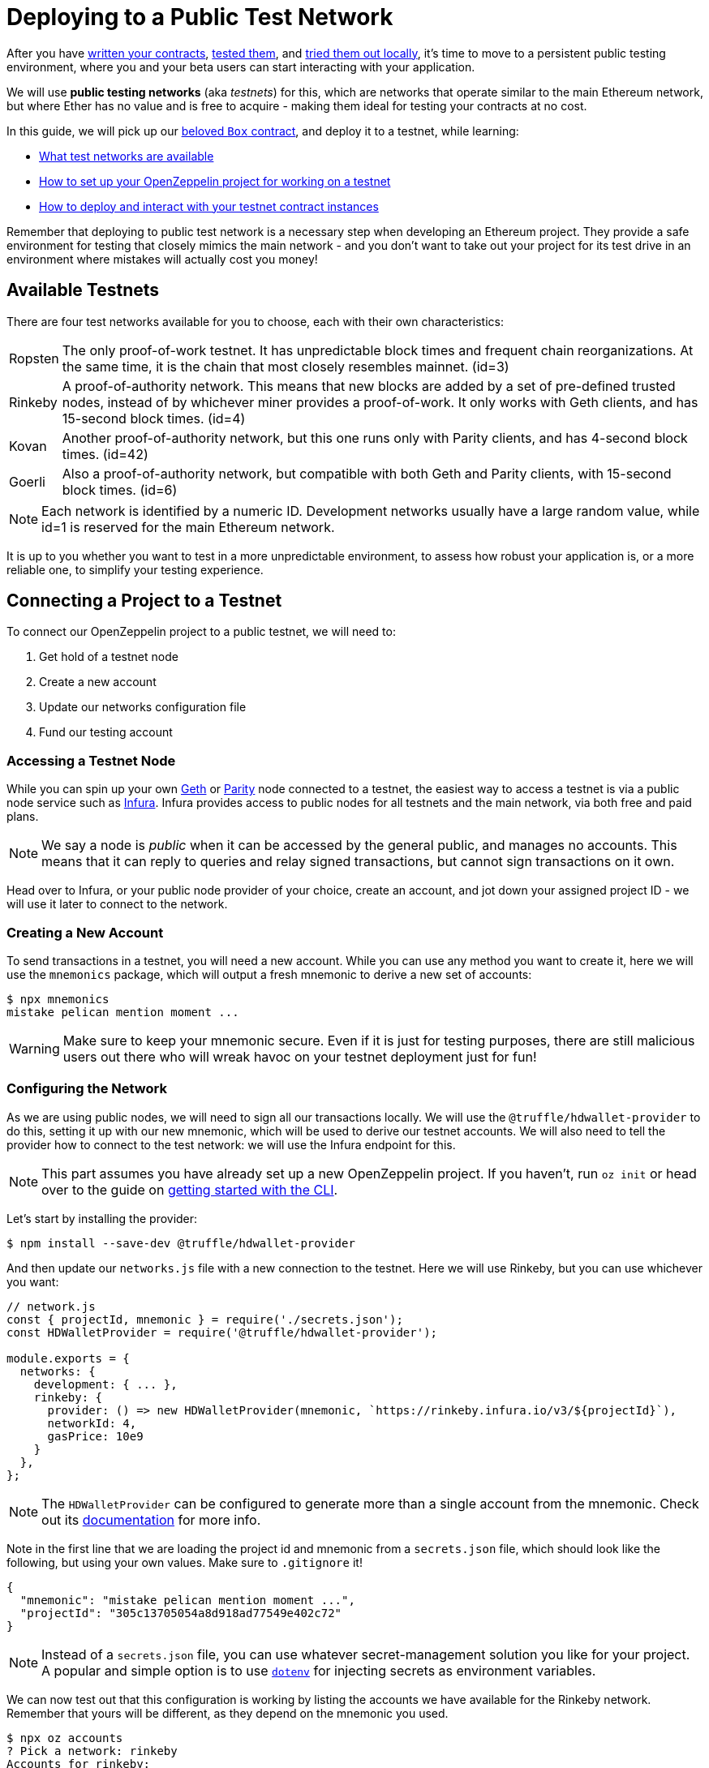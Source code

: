 = Deploying to a Public Test Network

After you have xref:writing-smart-contracts.adoc[written your contracts], xref:unit-testing.adoc[tested them], and xref:deploy-and-interact.adoc[tried them out locally], it's time to move to a persistent public testing environment, where you and your beta users can start interacting with your application.

We will use *public testing networks* (aka _testnets_) for this, which are networks that operate similar to the main Ethereum network, but where Ether has no value and is free to acquire - making them ideal for testing your contracts at no cost.

In this guide, we will pick up our xref:deploy-and-interact.adoc#box-contract[beloved `Box` contract], and deploy it to a testnet, while learning:

* <<testnet-list, What test networks are available>>
* <<connecting-project-to-network, How to set up your OpenZeppelin project for working on a testnet>>
* <<deploy-and-interact, How to deploy and interact with your testnet contract instances>>

Remember that deploying to public test network is a necessary step when developing an Ethereum project. They provide a safe environment for testing that closely mimics the main network - and you don't want to take out your project for its test drive in an environment where mistakes will actually cost you money!

[[testnet-list]]
== Available Testnets

There are four test networks available for you to choose, each with their own characteristics:

[horizontal]
Ropsten:: The only proof-of-work testnet. It has unpredictable block times and frequent chain reorganizations. At the same time, it is the chain that most closely resembles mainnet. (id=3)
Rinkeby:: A proof-of-authority network. This means that new blocks are added by a set of pre-defined trusted nodes, instead of by whichever miner provides a proof-of-work. It only works with Geth clients, and has 15-second block times. (id=4)
Kovan:: Another proof-of-authority network, but this one runs only with Parity clients, and has 4-second block times. (id=42)
Goerli:: Also a proof-of-authority network, but compatible with both Geth and Parity clients, with 15-second block times. (id=6)

NOTE: Each network is identified by a numeric ID. Development networks usually have a large random value, while id=1 is reserved for the main Ethereum network.

It is up to you whether you want to test in a more unpredictable environment, to assess how robust your application is, or a more reliable one, to simplify your testing experience.

[[connecting-project-to-network]]
== Connecting a Project to a Testnet

To connect our OpenZeppelin project to a public testnet, we will need to:

  . Get hold of a testnet node
  . Create a new account
  . Update our networks configuration file
  . Fund our testing account

=== Accessing a Testnet Node

While you can spin up your own https://github.com/ethereum/go-ethereum/wiki/Command-Line-Options[Geth] or https://wiki.parity.io/Chain-specification[Parity] node connected to a testnet, the easiest way to access a testnet is via a public node service such as https://infura.io[Infura]. Infura provides access to public nodes for all testnets and the main network, via both free and paid plans.

NOTE: We say a node is _public_ when it can be accessed by the general public, and manages no accounts. This means that it can reply to queries and relay signed transactions, but cannot sign transactions on it own.

Head over to Infura, or your public node provider of your choice, create an account, and jot down your assigned project ID - we will use it later to connect to the network.

=== Creating a New Account

To send transactions in a testnet, you will need a new account. While you can use any method you want to create it, here we will use the `mnemonics` package, which will output a fresh mnemonic to derive a new set of accounts:

[source,console]
----

$ npx mnemonics
mistake pelican mention moment ...
----

WARNING: Make sure to keep your mnemonic secure. Even if it is just for testing purposes, there are still malicious users out there who will wreak havoc on your testnet deployment just for fun!

=== Configuring the Network

As we are using public nodes, we will need to sign all our transactions locally. We will use the `@truffle/hdwallet-provider` to do this, setting it up with our new mnemonic, which will be used to derive our testnet accounts. We will also need to tell the provider how to connect to the test network: we will use the Infura endpoint for this.

NOTE: This part assumes you have already set up a new OpenZeppelin project. If you haven't, run `oz init` or head over to the guide on xref:deploy-and-interact.adoc#getting-started-with-the-cli[getting started with the CLI].

Let's start by installing the provider:

[source,console]
----
$ npm install --save-dev @truffle/hdwallet-provider
----

And then update our `networks.js` file with a new connection to the testnet. Here we will use Rinkeby, but you can use whichever you want:

[source,js]
----
// network.js
const { projectId, mnemonic } = require('./secrets.json');
const HDWalletProvider = require('@truffle/hdwallet-provider');

module.exports = {
  networks: {
    development: { ... },
    rinkeby: {
      provider: () => new HDWalletProvider(mnemonic, `https://rinkeby.infura.io/v3/${projectId}`),
      networkId: 4,
      gasPrice: 10e9
    }
  },
};
----

NOTE: The `HDWalletProvider` can be configured to generate more than a single account from the mnemonic. Check out its https://github.com/trufflesuite/truffle/tree/master/packages/hdwallet-provider[documentation] for more info.

Note in the first line that we are loading the project id and mnemonic from a `secrets.json` file, which should look like the following, but using your own values. Make sure to `.gitignore` it!

[source,json]
----
{ 
  "mnemonic": "mistake pelican mention moment ...", 
  "projectId": "305c13705054a8d918ad77549e402c72"
}
----

NOTE: Instead of a `secrets.json` file, you can use whatever secret-management solution you like for your project. A popular and simple option is to use https://github.com/motdotla/dotenv[`dotenv`] for injecting secrets as environment variables.

We can now test out that this configuration is working by listing the accounts we have available for the Rinkeby network. Remember that yours will be different, as they depend on the mnemonic you used.

[source,console]
----
$ npx oz accounts
? Pick a network: rinkeby
Accounts for rinkeby:
Default: 0xf0A9eD2663311CE436347Bb6F240181FF103CA16
All:
- 0: 0xf0A9eD2663311CE436347Bb6F240181FF103CA16
- 1: 0x3B9861c7D3e7BBd41602d9FfaCEF10BC04867Bc0
- 2: 0x8C7623AC7Fe2E635Fa256791C25dA2c8851c5F08
- 3: 0xd86f3FeeFd93bd19acaFd212D8630DEDeb56C6bd
...
----

We can also test the connection to the Infura node, by querying our account balance.

[source,console]
----
$ npx oz balance
? Enter an address to query its balance: 0xf0A9eD2663311CE436347Bb6F240181FF103CA16
? Pick a network: rinkeby
Balance: 0 ETH
----

Empty! This points to our next task: getting testnet funds for sending transactions from our account.

=== Funding the Testnet Account

Most public testnets have a faucet: a site that will provide you with a small amount of test Ether for free. If you are on Rinkeby, head on to the https://faucet.rinkeby.io/[Rinkeby Authenticated Faucet] to get funds by authenticating with your twitter or facebook account. Alternatively, you can also use https://faucet.metamask.io/[Metamask's faucet] to ask for funds directly to your Metamask accounts.

Now, armed with a funded account, let's deploy our contracts to the testnet.

[[deploy-and-interact]]
== Working on a Testnet

With a project configured to work on a public testnet, we can now finally xref::deploy-and-interact.adoc#box-contract[deploy our `Box` contract]. The command here is exactly the same as if you were on your xref::deploy-and-interact.adoc#local-blockchain[local development network], though it will take few more seconds to run.

[source,console]
----
$ npx oz create
✓ Compiled contracts with solc 0.5.12 (commit.7709ece9)
? Pick a contract to instantiate: Box
? Pick a network: rinkeby
✓ Contract Box deployed
? Call a function to initialize the instance after creating it? No
✓ Setting everything up to create contract instances
✓ Instance created at 0x59f3855C986920f3087FB801db3bD3B0d2DfE02C
----

That's it! Your `Box` contract instance will be forever stored in the testnet, and publicly accessible to anyone. The OpenZeppelin CLI will keep track of this and all your deployed contracts in `.openzeppelin/rinkeby.json`, so you can easily refer to them later, such as when upgrading or interacting with them.

You can see your contract on a block explorer such as https://etherscan.io/[Etherscan]. Remember to access the explorer on the testnet where you deployed your contract, such as https://rinkeby.etherscan.io[rinkeby.etherscan.io] for Rinkeby.

TIP: You can check out the contract we deployed in the example above, along with all transactions sent to it, https://rinkeby.etherscan.io/address/0x59f3855C986920f3087FB801db3bD3B0d2DfE02C[here].

You can also interact with your instance as you regularly would, either using the `oz send-tx` and `oz call` xref::deploy-and-interact.adoc#interacting-via-the-cli[CLI commands], or xref::deploy-and-interact.adoc#interacting-programatically[programmatically using `web3`]. You can also upgrade your contracts via `oz upgrade` as you add new features to your staging project!

[source,console]
----
$ npx oz send-tx
? Pick a network: rinkeby
? Pick an instance: Box at 0x59f3855C986920f3087FB801db3bD3B0d2DfE02C
? Select which function store(newValue: uint256)
? newValue (uint256): 42
✓ Transaction successful. Transaction hash: 0x9a664c9566f265a0b11c8741cf27c87b993cf56c76660d19fcfddcdd27b31116
Events emitted: 
 - ValueChanged(42)
----

Keep in mind that every transaction will cost some gas, so you will eventually need to top up your account with more funds.

== Next Steps

After thoroughly testing your application on a public testnet, you are ready for the last step on the development journey: xref:mainnet.adoc[deploy your application in production].
